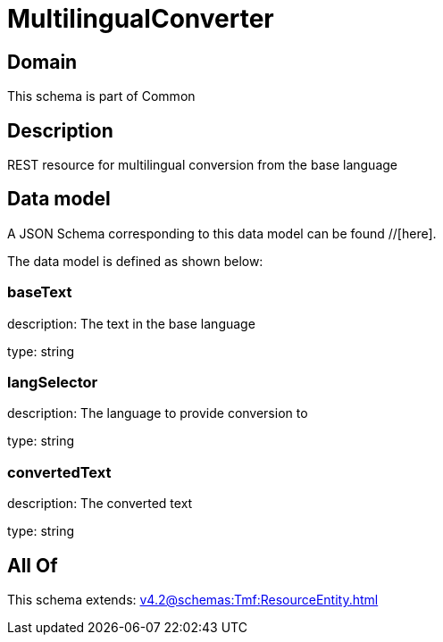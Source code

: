 = MultilingualConverter

[#domain]
== Domain

This schema is part of Common

[#description]
== Description
REST resource for multilingual conversion from the base language


[#data_model]
== Data model

A JSON Schema corresponding to this data model can be found //[here].



The data model is defined as shown below:


=== baseText
description: The text in the base language

type: string


=== langSelector
description: The language to provide conversion to

type: string


=== convertedText
description: The converted text

type: string


[#all_of]
== All Of

This schema extends: xref:v4.2@schemas:Tmf:ResourceEntity.adoc[]
